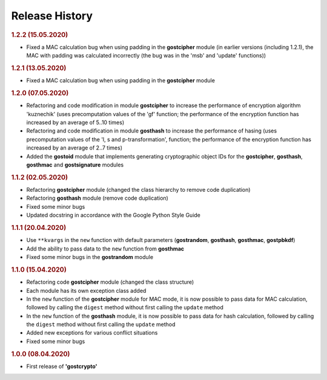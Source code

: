 Release History
"""""""""""""""

.. rubric:: 1.2.2 (15.05.2020)

- Fixed a MAC calculation bug when using padding in the **gostcipher** module (in earlier versions (including 1.2.1), the MAC with padding was calculated incorrectly (the bug was in the 'msb' and 'update' functions))

.. rubric:: 1.2.1 (13.05.2020)

- Fixed a MAC calculation bug when using padding in the **gostcipher** module

.. rubric:: 1.2.0 (07.05.2020)

- Refactoring and code modification in module **gostcipher** to increase the performance of encryption algorithm 'kuznechik' (uses precomputation  values of the 'gf' function;  the performance of the encryption function has increased by an average of 5..10 times)
- Refactoring and code modification in module **gosthash** to increase the performance of hasing (uses precomputation  values of the 'l, s and p-transformation',  function;  the performance of the encryption function has increased by an average of 2..7 times)
- Added the **gostoid** module that implements generating cryptographic object IDs for the **gostcipher**, **gosthash**, **gosthmac** and **gostsignature** modules

.. rubric:: 1.1.2 (02.05.2020)

- Refactoring **gostcipher** module (changed the class hierarchy to remove code duplication)
- Refactoring **gosthash** module (remove code duplication)
- Fixed some minor bugs
- Updated docstring in accordance with the Google Python Style Guide


.. rubric:: 1.1.1 (20.04.2020)

- Use ``**kvargs`` in the ``new`` function with default parameters (**gostrandom**, **gosthash**, **gosthmac**, **gostpbkdf**)
- Add the ability to pass data to the ``new`` function from **gosthmac**
- Fixed some minor bugs in the **gostrandom** module

.. rubric:: 1.1.0 (15.04.2020)

- Refactoring code **gostcipher** module (changed the class structure)
- Each module has its own exception class added
- In the ``new`` function of the **gostcipher** module for MAC mode, it is now possible to pass data for MAC calculation, followed by calling the ``digest`` method without first calling the ``update`` method
- In the ``new`` function of the **gosthash** module, it is now possible to pass data for hash calculation, followed by calling the ``digest`` method without first calling the ``update`` method
- Added new exceptions for various conflict situations
- Fixed some minor bugs

.. rubric:: 1.0.0 (08.04.2020)

- First release of **'gostcrypto'**